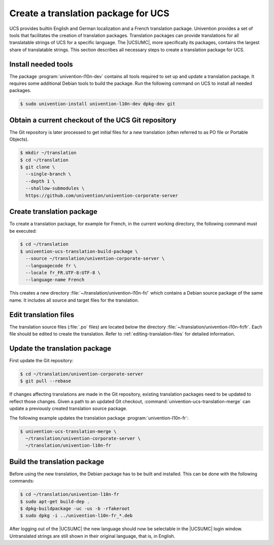 .. SPDX-FileCopyrightText: 2021-2025 Univention GmbH
..
.. SPDX-License-Identifier: AGPL-3.0-only

.. _translation-umc:

Create a translation package for UCS
====================================

.. index::
   single: translation
   see: localisation; translation

UCS provides builtin English and German localization and a French translation package. Univention provides a set of tools
that facilitates the creation of translation packages. Translation packages can
provide translations for all translatable strings of UCS for a specific
language. The |UCSUMC|, more specifically its packages, contains the largest
share of translatable strings. This section describes all necessary steps to create a translation package for
UCS.

.. _translation-umc-preparation:

Install needed tools
--------------------

The package :program:`univention-l10n-dev` contains all tools required to set up
and update a translation package. It requires some additional Debian tools to
build the package. Run the following command on UCS to install all needed
packages.

.. code-block:: console

   $ sudo univention-install univention-l10n-dev dpkg-dev git


.. _translation-umc-checkout:

Obtain a current checkout of the UCS Git repository
---------------------------------------------------

The Git repository is later processed to get initial files for a new
translation (often referred to as PO file or Portable Objects).

.. code-block:: console

   $ mkdir ~/translation
   $ cd ~/translation
   $ git clone \
     --single-branch \
     --depth 1 \
     --shallow-submodules \
     https://github.com/univention/univention-corporate-server


.. _translation-umc-create-package:

Create translation package
--------------------------

To create a translation package, for example for French, in the current working
directory, the following command must be executed:

.. code-block:: console

   $ cd ~/translation
   $ univention-ucs-translation-build-package \
     --source ~/translation/univention-corporate-server \
     --languagecode fr \
     --locale fr_FR.UTF-8:UTF-8 \
     --language-name French


This creates a new directory :file:`~/translation/univention-l10n-fr/` which
contains a Debian source package of the same name. It includes all source and
target files for the translation.

.. _translation-umc-translate:

Edit translation files
----------------------

The translation source files (:file:`.po` files) are located below the directory
:file:`~/translation/univention-l10n-fr/fr`. Each file should be edited to
create the translation. Refer to :ref:`editing-translation-files` for detailed information.

.. _translation-umc-update-package:

Update the translation package
------------------------------

First update the Git repository:

.. code-block:: console

   $ cd ~/translation/univention-corporate-server
   $ git pull --rebase


If changes affecting translations are made in the Git repository, existing
translation packages need to be updated to reflect those changes. Given a path
to an updated Git checkout, :command:`univention-ucs-translation-merge` can
update a previously created translation source package.

The following example updates the translation package
:program:`univention-l10n-fr`:

.. code-block:: console

   $ univention-ucs-translation-merge \
     ~/translation/univention-corporate-server \
     ~/translation/univention-l10n-fr


.. _translation-umc-build-package:

Build the translation package
-----------------------------

Before using the new translation, the Debian package has to be built and
installed. This can be done with the following commands:

.. code-block:: console

   $ cd ~/translation/univention-l10n-fr
   $ sudo apt-get build-dep .
   $ dpkg-buildpackage -uc -us -b -rfakeroot
   $ sudo dpkg -i ../univention-l10n-fr_*.deb


After logging out of the |UCSUMC| the new language should now be selectable in
the |UCSUMC| login window. Untranslated strings are still shown in their
original language, that is, in English.

